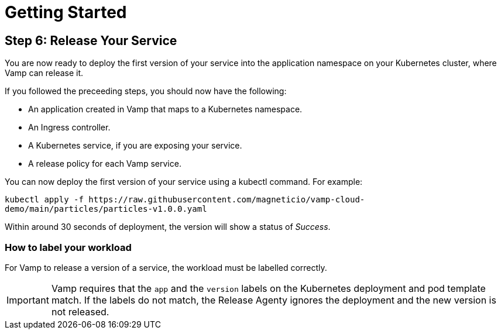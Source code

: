= Getting Started
:page-layout: classic-docs
:page-liquid:
:icons: font
:toc: macro

== Step 6: Release Your Service

You are now ready to deploy the first version of your service into the application namespace on your Kubernetes cluster, where Vamp can release it.

If you followed the preceeding steps, you should now have the following:

* An application created in Vamp that maps to a Kubernetes namespace.
* An Ingress controller.
* A Kubernetes service, if you are exposing your service.
* A release policy for each Vamp service.

You can now deploy the first version of your service using a kubectl command. For example:

`kubectl apply -f \https://raw.githubusercontent.com/magneticio/vamp-cloud-demo/main/particles/particles-v1.0.0.yaml`

Within around 30 seconds of deployment, the version will show a status of _Success_.

=== How to label your workload

For Vamp to release a version of a service, the workload must be labelled correctly.

IMPORTANT: Vamp requires that the `app` and the `version` labels on the Kubernetes deployment and pod template match. If the labels do not match, the Release Agenty ignores the deployment and the new version is not released.

// provide an example here, highlighting the relevant parts of the YAML file.